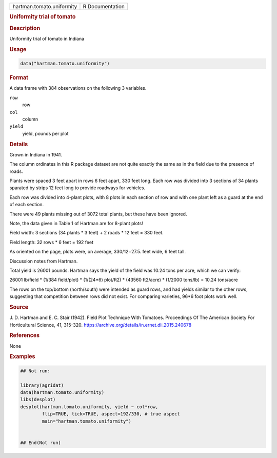 .. container::

   .. container::

      ========================= ===============
      hartman.tomato.uniformity R Documentation
      ========================= ===============

      .. rubric:: Uniformity trial of tomato
         :name: uniformity-trial-of-tomato

      .. rubric:: Description
         :name: description

      Uniformity trial of tomato in Indiana

      .. rubric:: Usage
         :name: usage

      .. code:: R

         data("hartman.tomato.uniformity")

      .. rubric:: Format
         :name: format

      A data frame with 384 observations on the following 3 variables.

      ``row``
         row

      ``col``
         column

      ``yield``
         yield, pounds per plot

      .. rubric:: Details
         :name: details

      Grown in Indiana in 1941.

      The column ordinates in this R package dataset are not quite
      exactly the same as in the field due to the presence of roads.

      Plants were spaced 3 feet apart in rows 6 feet apart, 330 feet
      long. Each row was divided into 3 sections of 34 plants sparated
      by strips 12 feet long to provide roadways for vehicles.

      Each row was divided into 4-plant plots, with 8 plots in each
      section of row and with one plant left as a guard at the end of
      each section.

      There were 49 plants missing out of 3072 total plants, but these
      have been ignored.

      Note, the data given in Table 1 of Hartman are for 8-plant plots!

      Field width: 3 sections (34 plants \* 3 feet) + 2 roads \* 12 feet
      = 330 feet.

      Field length: 32 rows \* 6 feet = 192 feet

      As oriented on the page, plots were, on average, 330/12=27.5. feet
      wide, 6 feet tall.

      Discussion notes from Hartman.

      Total yield is 26001 pounds. Hartman says the yield of the field
      was 10.24 tons per acre, which we can verify:

      26001 lb/field \* (1/384 field/plot) \* (1/(24*6) plot/ft2) \*
      (43560 ft2/acre) \* (1/2000 tons/lb) = 10.24 tons/acre

      The rows on the top/bottom (north/south) were intended as guard
      rows, and had yields similar to the other rows, suggesting that
      competition between rows did not exist. For comparing varieties,
      96*6 foot plots work well.

      .. rubric:: Source
         :name: source

      J. D. Hartman and E. C. Stair (1942). Field Plot Technique With
      Tomatoes. Proceedings Of The American Society For Horticultural
      Science, 41, 315-320.
      https://archive.org/details/in.ernet.dli.2015.240678

      .. rubric:: References
         :name: references

      None

      .. rubric:: Examples
         :name: examples

      .. code:: R

         ## Not run: 

         library(agridat)
         data(hartman.tomato.uniformity)
         libs(desplot)
         desplot(hartman.tomato.uniformity, yield ~ col*row, 
                 flip=TRUE, tick=TRUE, aspect=192/330, # true aspect
                 main="hartman.tomato.uniformity")


         ## End(Not run)
